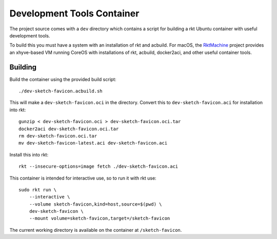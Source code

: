 .. _dev:

Development Tools Container
===========================
The project source comes with a ``dev`` directory which contains a script for
building a rkt Ubuntu container with useful development tools.

To build this you must have a system with an installation of rkt and acbuild.
For macOS, the RktMachine_ project provides an xhyve-based VM running CoreOS
with installations of rkt, acbuild, docker2aci, and other useful container
tools.

.. _RktMachine: https://github.com/woofwoofinc/rktmachine


Building
--------
Build the container using the provided build script:

::

    ./dev-sketch-favicon.acbuild.sh

This will make a ``dev-sketch-favicon.oci`` in the directory. Convert this to
``dev-sketch-favicon.aci`` for installation into rkt:

::

    gunzip < dev-sketch-favicon.oci > dev-sketch-favicon.oci.tar
    docker2aci dev-sketch-favicon.oci.tar
    rm dev-sketch-favicon.oci.tar
    mv dev-sketch-favicon-latest.aci dev-sketch-favicon.aci

Install this into rkt:

::

    rkt --insecure-options=image fetch ./dev-sketch-favicon.aci

This container is intended for interactive use, so to run it with rkt use:

::

    sudo rkt run \
        --interactive \
        --volume sketch-favicon,kind=host,source=$(pwd) \
        dev-sketch-favicon \
        --mount volume=sketch-favicon,target=/sketch-favicon

The current working directory is available on the container at
``/sketch-favicon``.
